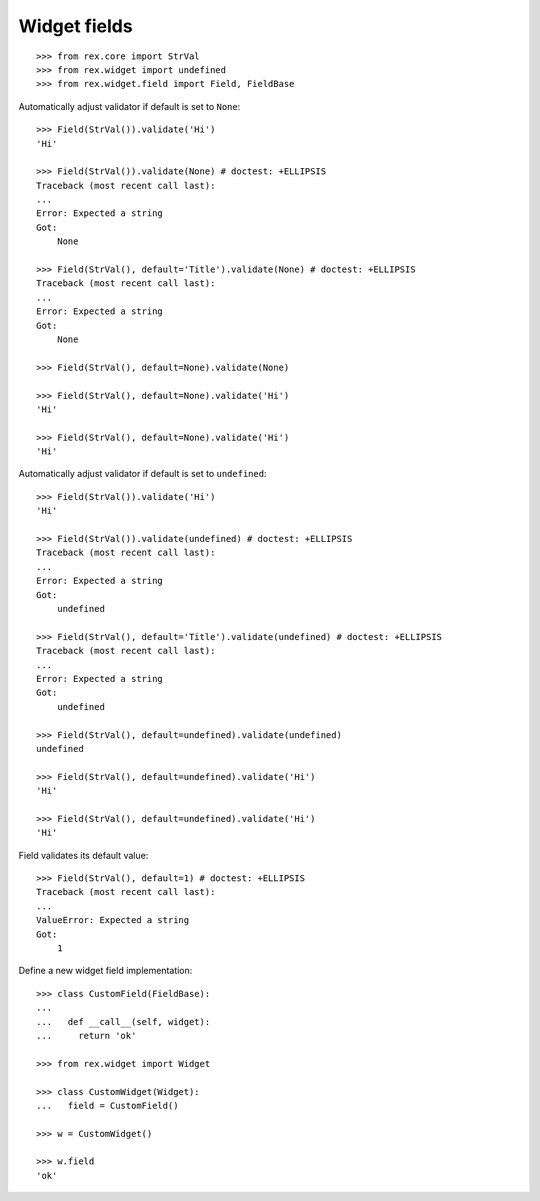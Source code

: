 Widget fields
=============

::

  >>> from rex.core import StrVal
  >>> from rex.widget import undefined
  >>> from rex.widget.field import Field, FieldBase

Automatically adjust validator if default is set to ``None``::

  >>> Field(StrVal()).validate('Hi')
  'Hi'

  >>> Field(StrVal()).validate(None) # doctest: +ELLIPSIS
  Traceback (most recent call last):
  ...
  Error: Expected a string
  Got:
      None

  >>> Field(StrVal(), default='Title').validate(None) # doctest: +ELLIPSIS
  Traceback (most recent call last):
  ...
  Error: Expected a string
  Got:
      None

  >>> Field(StrVal(), default=None).validate(None)

  >>> Field(StrVal(), default=None).validate('Hi')
  'Hi'

  >>> Field(StrVal(), default=None).validate('Hi')
  'Hi'

Automatically adjust validator if default is set to ``undefined``::

  >>> Field(StrVal()).validate('Hi')
  'Hi'

  >>> Field(StrVal()).validate(undefined) # doctest: +ELLIPSIS
  Traceback (most recent call last):
  ...
  Error: Expected a string
  Got:
      undefined

  >>> Field(StrVal(), default='Title').validate(undefined) # doctest: +ELLIPSIS
  Traceback (most recent call last):
  ...
  Error: Expected a string
  Got:
      undefined

  >>> Field(StrVal(), default=undefined).validate(undefined)
  undefined

  >>> Field(StrVal(), default=undefined).validate('Hi')
  'Hi'

  >>> Field(StrVal(), default=undefined).validate('Hi')
  'Hi'

Field validates its default value::

  >>> Field(StrVal(), default=1) # doctest: +ELLIPSIS
  Traceback (most recent call last):
  ...
  ValueError: Expected a string
  Got:
      1

Define a new widget field implementation::

  >>> class CustomField(FieldBase):
  ... 
  ...   def __call__(self, widget):
  ...     return 'ok'

  >>> from rex.widget import Widget

  >>> class CustomWidget(Widget):
  ...   field = CustomField()

  >>> w = CustomWidget()

  >>> w.field
  'ok'

